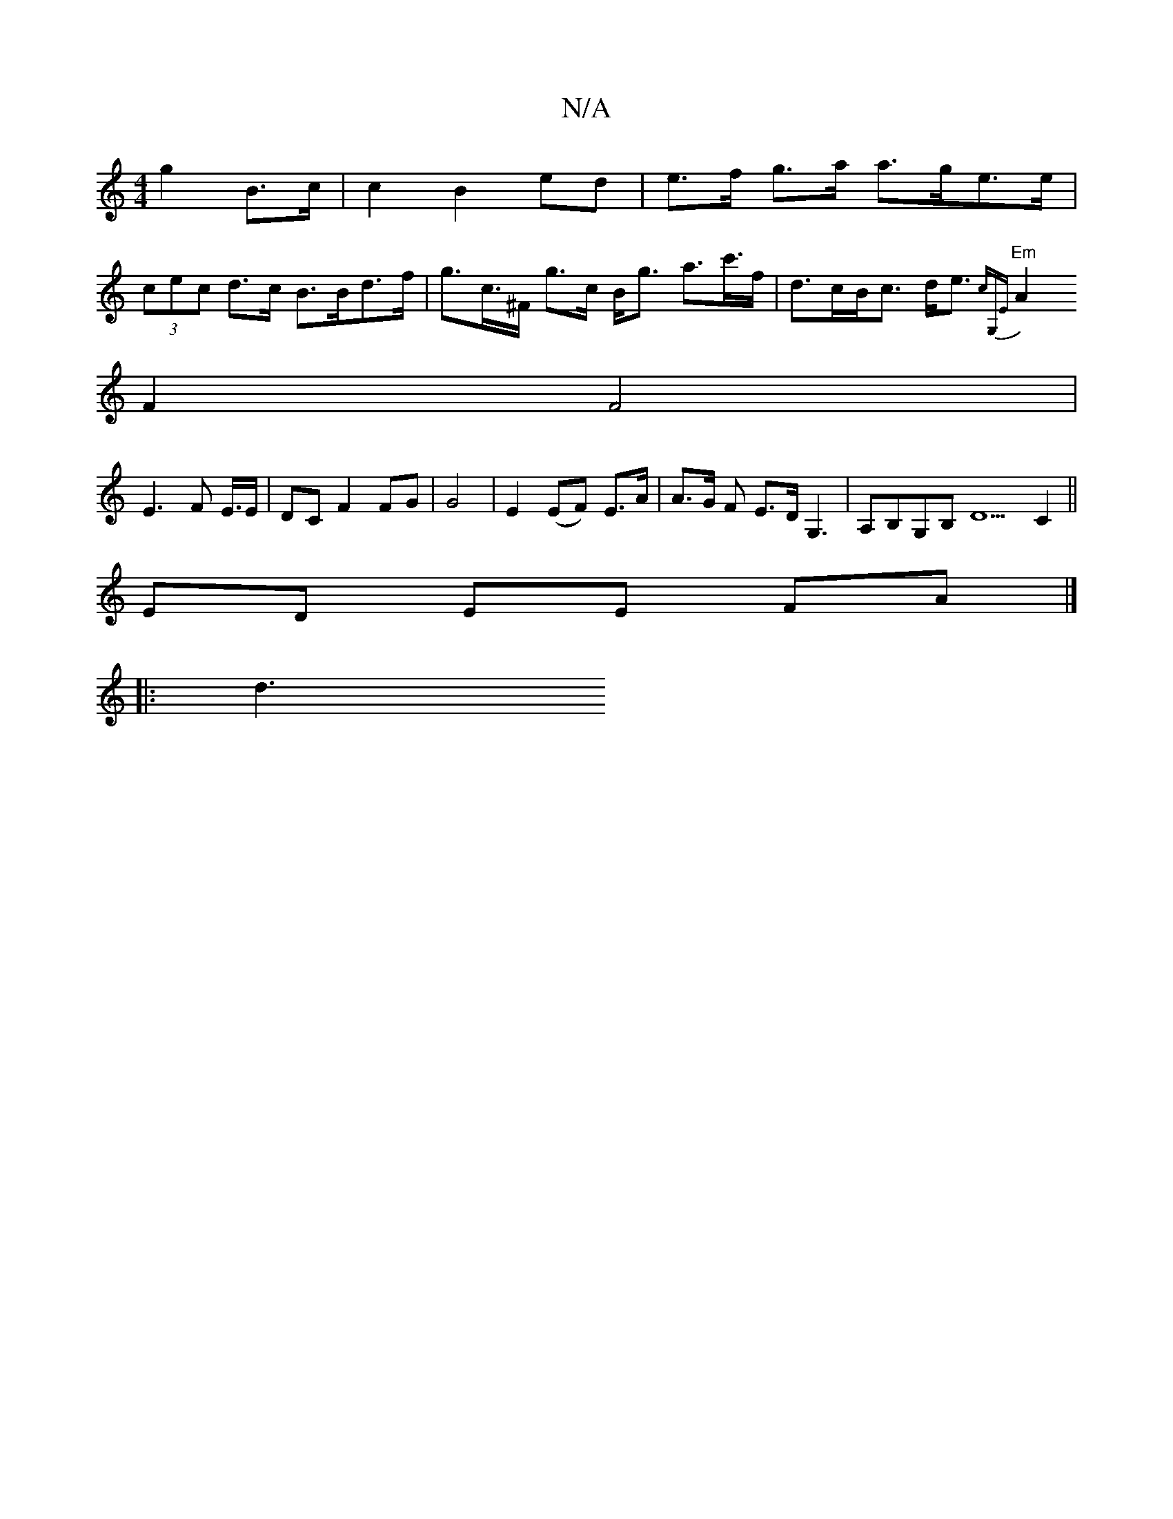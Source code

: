 X:1
T:N/A
M:4/4
R:N/A
K:Cmajor
g2 B>c | c2 B2 ed | e>f g>a a>ge>e |
(3cec d>c B>Bd>f | g>c’>^F g>c B<g a>c'>f| d>cB<c d<e {c)G,E|
"Em"A2 F2 F4|
E3F E3/4E/|DC F2 FG|G4 |E2 (EF) E>A | A>G UF E>D G,3|A,B,G,B, D5 C2 ||
ED EE FA |]
|:d3